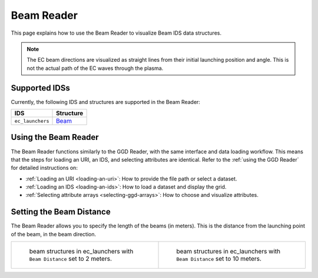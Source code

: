 .. _`using the Beam Reader`:

Beam Reader
===========

This page explains how to use the Beam Reader to visualize Beam IDS data structures. 

.. note:: The EC beam directions are visualized as straight lines from their initial 
   launching position and angle. This is not the actual path of the EC waves through the plasma.

Supported IDSs
--------------

Currently, the following IDS and structures are supported in the Beam Reader:

     
.. list-table::
   :widths: auto
   :header-rows: 1

   * - IDS
     - Structure
   * - ``ec_launchers``
     - `Beam <https://imas-data-dictionary.readthedocs.io/en/latest/generated/ids/ec_launchers.html#ec_launchers-beam>`__

Using the Beam Reader
---------------------

The Beam Reader functions similarly to the GGD Reader, with the same interface and data loading workflow. 
This means that the steps for loading an URI, an IDS, and selecting attributes are identical. 
Refer to the :ref:`using the GGD Reader` for detailed instructions on:

- :ref:`Loading an URI <loading-an-uri>`: How to provide the file path or select a dataset.
- :ref:`Loading an IDS <loading-an-ids>`: How to load a dataset and display the grid.
- :ref:`Selecting attribute arrays <selecting-ggd-arrays>`: How to choose and visualize attributes.



Setting the Beam Distance
-------------------------

The Beam Reader allows you to specify the length of the beams (in meters). This is the 
distance from the launching point of the beam, in the beam direction.

.. list-table::
   :widths: 50 50
   :header-rows: 0

   * - .. figure:: images/beam_2m.png

         beam structures in ec_launchers with ``Beam Distance`` set to 2 meters.
     - .. figure:: images/beam_10m.png

         beam structures in ec_launchers with ``Beam Distance`` set to 10 meters.
